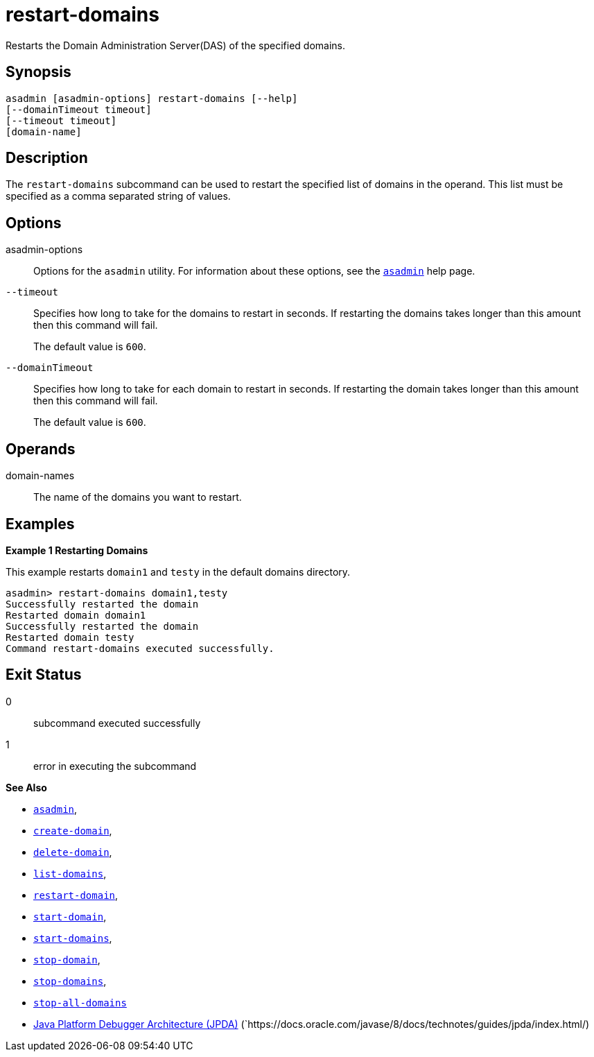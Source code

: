 [[restart-domains]]
= restart-domains

Restarts the Domain Administration Server(DAS) of the specified domains.

[[synopsis]]
== Synopsis

[source,shell]
----
asadmin [asadmin-options] restart-domains [--help]
[--domainTimeout timeout]
[--timeout timeout]
[domain-name]
----

[[description]]
== Description

The `restart-domains` subcommand can be used to restart the specified list of domains in the operand. This list must be specified as a comma separated string of values.

[[options]]
== Options

asadmin-options::
Options for the `asadmin` utility. For information about these options, see the xref:Technical Documentation/Payara Server Documentation/Command Reference/asadmin.adoc#asadmin-1m[`asadmin`] help page.

`--timeout`::
Specifies how long to take for the domains to restart in seconds. If restarting the domains takes longer than this amount then this command will fail.
+
The default value is `600`.

`--domainTimeout`::
Specifies how long to take for each domain to restart in seconds. If restarting the domain takes longer than this amount then this command will fail.
+
The default value is `600`.

[[operands]]
== Operands

domain-names::
  The name of the domains you want to restart.

[[examples]]
== Examples

*Example 1 Restarting Domains*

This example restarts `domain1` and `testy` in the default domains directory.

[source,shell]
----
asadmin> restart-domains domain1,testy
Successfully restarted the domain
Restarted domain domain1
Successfully restarted the domain
Restarted domain testy
Command restart-domains executed successfully.
----

[[exit-status]]
== Exit Status

0::
  subcommand executed successfully
1::
  error in executing the subcommand

*See Also*

* xref:Technical Documentation/Payara Server Documentation/Command Reference/asadmin.adoc#asadmin-1m[`asadmin`],
* xref:Technical Documentation/Payara Server Documentation/Command Reference/create-domain.adoc#create-domain[`create-domain`],
* xref:Technical Documentation/Payara Server Documentation/Command Reference/delete-domain.adoc#delete-domain[`delete-domain`],
* xref:Technical Documentation/Payara Server Documentation/Command Reference/list-domains.adoc#list-domains[`list-domains`],
* xref:Technical Documentation/Payara Server Documentation/Command Reference/restart-domain.adoc#restart-domain[`restart-domain`],
* xref:Technical Documentation/Payara Server Documentation/Command Reference/start-domain.adoc#start-domain[`start-domain`],
* xref:Technical Documentation/Payara Server Documentation/Command Reference/start-domains.adoc#start-domains[`start-domains`],
* xref:Technical Documentation/Payara Server Documentation/Command Reference/stop-domain.adoc#stop-domain[`stop-domain`],
* xref:Technical Documentation/Payara Server Documentation/Command Reference/stop-domains.adoc#stop-domains[`stop-domains`],
* xref:Technical Documentation/Payara Server Documentation/Command Reference/stop-all-domains.adoc#stop-all-domains[`stop-all-domains`]
* https://docs.oracle.com/javase/8/docs/technotes/guides/jpda/index.html/[Java Platform Debugger Architecture (JPDA)]
(`https://docs.oracle.com/javase/8/docs/technotes/guides/jpda/index.html/)


